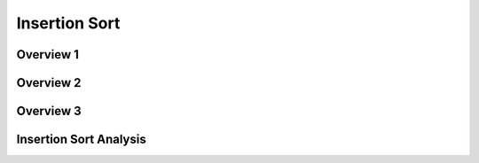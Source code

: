 .. This file is part of the OpenDSA eTextbook project. See
.. http://algoviz.org/OpenDSA for more details.
.. Copyright (c) 2012-2013 by the OpenDSA Project Contributors, and
.. distributed under an MIT open source license.

.. avmetadata::
   :author: Cliff Shaffer
   :prerequisites: Sorting
   :topic: Sorting

.. slideconf::
   :autoslides: False


.. index:: ! Insertion Sort

==============
Insertion Sort
==============

.. slide:: Insertion Sort
   :level: 1

   What would you do if you have a stack of phone bills from the past
   two years and you want to order by date?
   A fairly natural way to handle this is to look at the first two
   bills and put them in order.
   Then take the third bill and put it into the right position with
   respect to the first two, and so on.


Overview 1
==========

.. slide:: Title 1  
   :level: 3 
 
   Consider this start to the process.

   .. inlineav:: insertionsortS1CON ss
      :output: show

Overview 2
==========

.. slide:: Title 2
   :level: 3

   Next, process the record in position 2.
   Swap it to the left until it reaches a value smaller than it is.

   .. inlineav:: insertionsortS2CON ss
      :output: show



Overview 3
==========

.. slide:: Title 3
   :level: 3 

   And now the record in position 3.

   .. inlineav:: insertionsortS3CON ss
      :output: show


Insertion Sort Analysis
=======================

.. slide:: Title 4
   :level: 3

   The body of ``inssort`` consists of two nested
   ``for`` loops.
   The outer ``for`` loop is executed :math:`n-1` times.
   The inner ``for`` loop is harder to analyze because the
   number of times it executes depends on how many records in positions
   0 to :math:`i-1` have a value less than that of the record in
   position :math:`i`.
   In the worst case, each record must make its way to the start of the
   array.
   Thus, the total number of comparisons will be
 
   .. math::
      \sum_{i=1}^{n-1} i = \frac{n(n-1)}{2} \approx n^2/2 = \Theta(n^2).

   So, the average case is no better than the worst case in
   its growth rate :num:`Figure #TOH456`.


.. odsascript:: AV/Sorting/insertionsortS1CON.js
.. odsascript:: AV/Sorting/insertionsortS2CON.js
.. odsascript:: AV/Sorting/insertionsortS3CON.js

